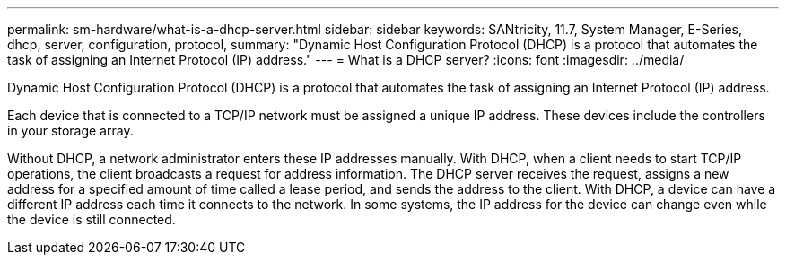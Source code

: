 ---
permalink: sm-hardware/what-is-a-dhcp-server.html
sidebar: sidebar
keywords: SANtricity, 11.7, System Manager, E-Series, dhcp, server, configuration, protocol,
summary: "Dynamic Host Configuration Protocol (DHCP) is a protocol that automates the task of assigning an Internet Protocol (IP) address."
---
= What is a DHCP server?
:icons: font
:imagesdir: ../media/

[.lead]
Dynamic Host Configuration Protocol (DHCP) is a protocol that automates the task of assigning an Internet Protocol (IP) address.

Each device that is connected to a TCP/IP network must be assigned a unique IP address. These devices include the controllers in your storage array.

Without DHCP, a network administrator enters these IP addresses manually. With DHCP, when a client needs to start TCP/IP operations, the client broadcasts a request for address information. The DHCP server receives the request, assigns a new address for a specified amount of time called a lease period, and sends the address to the client. With DHCP, a device can have a different IP address each time it connects to the network. In some systems, the IP address for the device can change even while the device is still connected.
